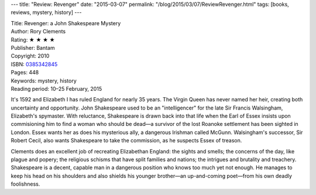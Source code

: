 ---
title: "Review: Revenger"
date: "2015-03-07"
permalink: "/blog/2015/03/07/ReviewRevenger.html"
tags: [books, reviews, mystery, history]
---



.. image:: https://images-na.ssl-images-amazon.com/images/P/0385342845.01.MZZZZZZZ.jpg
    :alt: Revenger
    :target: https://www.amazon.com/dp/0385342845/?tag=georgvreill-20
    :class: right-float

| Title: Revenger: a John Shakespeare Mystery
| Author: Rory Clements
| Rating: ★ ★ ★ ★
| Publisher: Bantam
| Copyright: 2010
| ISBN: `0385342845 <https://www.amazon.com/dp/0385342845/?tag=georgvreill-20>`_
| Pages: 448
| Keywords: mystery, history
| Reading period: 10–25 February, 2015

It's 1592 and Elizabeth I has ruled England for nearly 35 years.
The Virgin Queen has never named her heir,
creating both uncertainty and opportunity.
John Shakespeare used to be an "intelligencer" for the late Sir Francis Walsingham,
Elizabeth's spymaster.
With reluctance, Shakespeare is drawn back into that life when the Earl of Essex insists
upon commisioning him to find a woman who should be dead—\
a survivor of the lost Roanoke settlement has been sighted in London.
Essex wants her as does his mysterious ally, a dangerous Irishman called McGunn.
Walsingham's successor, Sir Robert Cecil, also wants Shakespeare to take the commission,
as he suspects Essex of treason.

Clements does an excellent job of recreating Elizabethan England:
the sights and smells; the concerns of the day, like plague and popery;
the religious schisms that have split families and nations;
the intrigues and brutality and treachery.
Shakespeare is a decent, capable man in a dangerous position
who knows too much yet not enough.
He manages to keep his head on his shoulders
and also shields his younger brother—an up-and-coming poet—from his own deadly foolishness.

.. _permalink:
    /blog/2015/03/07/ReviewRevenger.html
